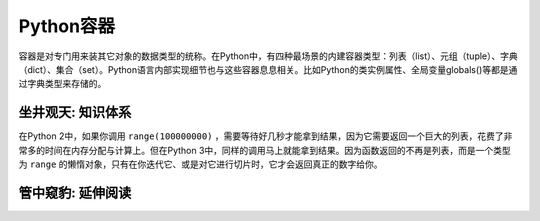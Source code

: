 ===========
Python容器
===========

容器是对专门用来装其它对象的数据类型的统称。在Python中，有四种最场景的内建容器类型：列表（list）、元组（tuple）、字典（dict）、集合（set）。Python语言内部实现细节也与这些容器息息相关。比如Python的类实例属性、全局变量globals()等都是通过字典类型来存储的。

------------------
坐井观天: 知识体系
------------------



在Python 2中，如果你调用 ``range(100000000)`` ，需要等待好几秒才能拿到结果，因为它需要返回一个巨大的列表，花费了非常多的时间在内存分配与计算上。但在Python 3中，同样的调用马上就能拿到结果。因为函数返回的不再是列表，而是一个类型为 ``range`` 的懒惰对象，只有在你迭代它、或是对它进行切片时，它才会返回真正的数字给你。


------------------
管中窥豹: 延伸阅读
------------------
